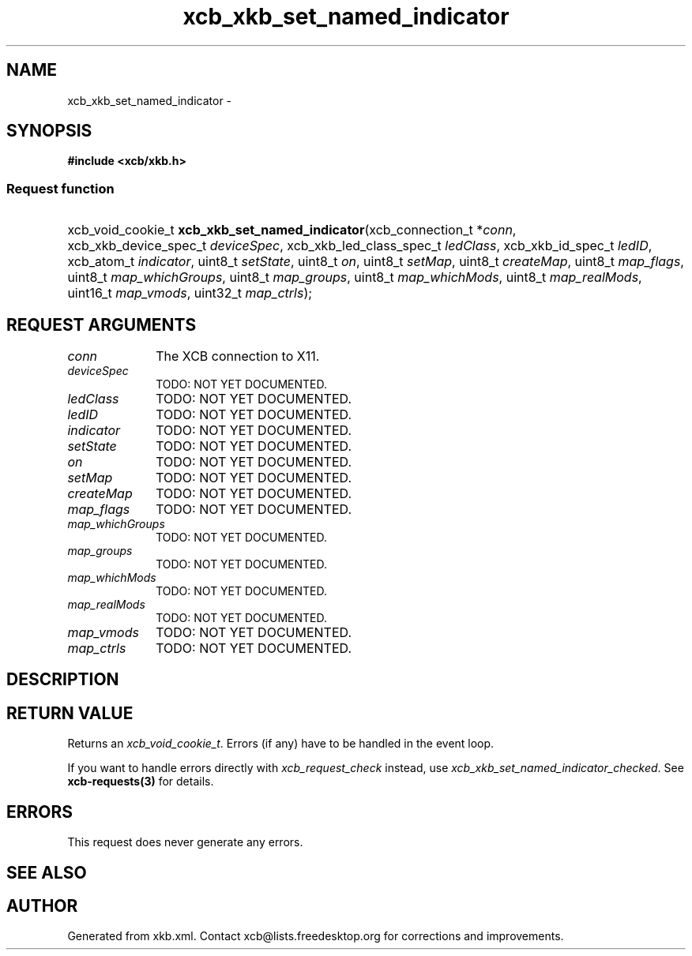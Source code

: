 .TH xcb_xkb_set_named_indicator 3  "libxcb 1.16.1" "X Version 11" "XCB Requests"
.ad l
.SH NAME
xcb_xkb_set_named_indicator \- 
.SH SYNOPSIS
.hy 0
.B #include <xcb/xkb.h>
.SS Request function
.HP
xcb_void_cookie_t \fBxcb_xkb_set_named_indicator\fP(xcb_connection_t\ *\fIconn\fP, xcb_xkb_device_spec_t\ \fIdeviceSpec\fP, xcb_xkb_led_class_spec_t\ \fIledClass\fP, xcb_xkb_id_spec_t\ \fIledID\fP, xcb_atom_t\ \fIindicator\fP, uint8_t\ \fIsetState\fP, uint8_t\ \fIon\fP, uint8_t\ \fIsetMap\fP, uint8_t\ \fIcreateMap\fP, uint8_t\ \fImap_flags\fP, uint8_t\ \fImap_whichGroups\fP, uint8_t\ \fImap_groups\fP, uint8_t\ \fImap_whichMods\fP, uint8_t\ \fImap_realMods\fP, uint16_t\ \fImap_vmods\fP, uint32_t\ \fImap_ctrls\fP);
.br
.hy 1
.SH REQUEST ARGUMENTS
.IP \fIconn\fP 1i
The XCB connection to X11.
.IP \fIdeviceSpec\fP 1i
TODO: NOT YET DOCUMENTED.
.IP \fIledClass\fP 1i
TODO: NOT YET DOCUMENTED.
.IP \fIledID\fP 1i
TODO: NOT YET DOCUMENTED.
.IP \fIindicator\fP 1i
TODO: NOT YET DOCUMENTED.
.IP \fIsetState\fP 1i
TODO: NOT YET DOCUMENTED.
.IP \fIon\fP 1i
TODO: NOT YET DOCUMENTED.
.IP \fIsetMap\fP 1i
TODO: NOT YET DOCUMENTED.
.IP \fIcreateMap\fP 1i
TODO: NOT YET DOCUMENTED.
.IP \fImap_flags\fP 1i
TODO: NOT YET DOCUMENTED.
.IP \fImap_whichGroups\fP 1i
TODO: NOT YET DOCUMENTED.
.IP \fImap_groups\fP 1i
TODO: NOT YET DOCUMENTED.
.IP \fImap_whichMods\fP 1i
TODO: NOT YET DOCUMENTED.
.IP \fImap_realMods\fP 1i
TODO: NOT YET DOCUMENTED.
.IP \fImap_vmods\fP 1i
TODO: NOT YET DOCUMENTED.
.IP \fImap_ctrls\fP 1i
TODO: NOT YET DOCUMENTED.
.SH DESCRIPTION
.SH RETURN VALUE
Returns an \fIxcb_void_cookie_t\fP. Errors (if any) have to be handled in the event loop.

If you want to handle errors directly with \fIxcb_request_check\fP instead, use \fIxcb_xkb_set_named_indicator_checked\fP. See \fBxcb-requests(3)\fP for details.
.SH ERRORS
This request does never generate any errors.
.SH SEE ALSO
.SH AUTHOR
Generated from xkb.xml. Contact xcb@lists.freedesktop.org for corrections and improvements.
